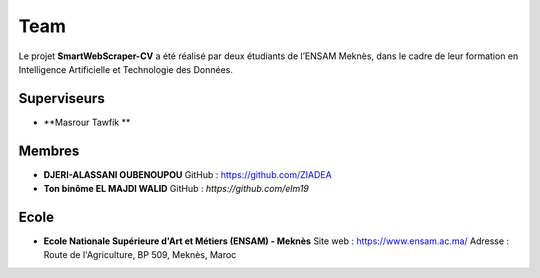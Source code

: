 .. SmartWebScraper-CV documentation master file, created by
   sphinx-quickstart on Wed May 21 09:27:55 2025.
   You can adapt this file completely to your liking, but it should at least
   contain the root `toctree` directive.



Team
====

Le projet **SmartWebScraper-CV** a été réalisé par deux étudiants de l’ENSAM Meknès, dans le cadre de leur formation en Intelligence Artificielle et Technologie des Données.

Superviseurs
------------

- **Masrour Tawfik **

Membres
-------

- **DJERI-ALASSANI OUBENOUPOU**  
  GitHub : https://github.com/ZIADEA
  

- **Ton binôme EL MAJDI WALID**  
  GitHub : *https://github.com/elm19*


Ecole
-------
- **Ecole Nationale Supérieure d'Art et Métiers (ENSAM) - Meknès**  
  Site web : https://www.ensam.ac.ma/
  Adresse : Route de l'Agriculture, BP 509, Meknès, Maroc

